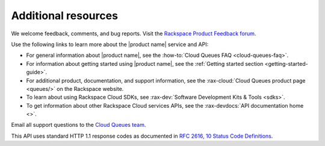 .. _additional-resources:

====================
Additional resources
====================


We welcome feedback, comments, and bug reports. Visit the
`Rackspace Product Feedback forum`_.

Use the following links to learn more about the |product name| service and API:

- For general information about |product name|, see the
  :how-to:`Cloud Queues FAQ <cloud-queues-faq>`.

- For information about getting started using |product name|, see the
  :ref:`Getting started section <getting-started-guide>`.

- For additional product, documentation, and support information, see the
  :rax-cloud:`Cloud Queues product page <queues/>` on the Rackspace website.

- To learn about using Rackspace Cloud SDKs, see
  :rax-dev:`Software Development Kits & Tools <sdks>`.

- To get information about other Rackspace Cloud services APIs, see the
  :rax-devdocs:`API documentation home <>`.

Email all support questions to the `Cloud Queues team`_.

This API uses standard HTTP 1.1 response codes as documented in `RFC 2616, 10
Status Code Definitions <http://www.w3.org/Protocols/rfc2616/rfc2616-sec10.html>`__.


.. _Rackspace Cloud Guide to Core Infrastructure Services: https://developer.rackspace.com/docs/user-guides/infrastructure/
.. _Rackspace Product Feedback forum: https://community.rackspace.com/feedback/f/68
.. _Cloud Queues team: cloudqueues@rackspace.com

